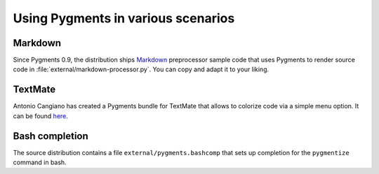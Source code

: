 .. -*- mode: rst -*-

===================================
Using Pygments in various scenarios
===================================

Markdown
--------

Since Pygments 0.9, the distribution ships Markdown_ preprocessor sample code
that uses Pygments to render source code in
:file:`external/markdown-processor.py`.  You can copy and adapt it to your
liking.

.. _Markdown: http://www.freewisdom.org/projects/python-markdown/

TextMate
--------

Antonio Cangiano has created a Pygments bundle for TextMate that allows to
colorize code via a simple menu option.  It can be found here_.

.. _here: http://antoniocangiano.com/2008/10/28/pygments-textmate-bundle/

Bash completion
---------------

The source distribution contains a file ``external/pygments.bashcomp`` that
sets up completion for the ``pygmentize`` command in bash.
